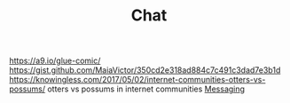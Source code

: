 #+TITLE: Chat

https://a9.io/glue-comic/
https://gist.github.com/MaiaVictor/350cd2e318ad884c7c491c3dad7e3b1d
https://knowingless.com/2017/05/02/internet-communities-otters-vs-possums/ otters vs possums in internet communities [[file:messaging.org][Messaging]]
